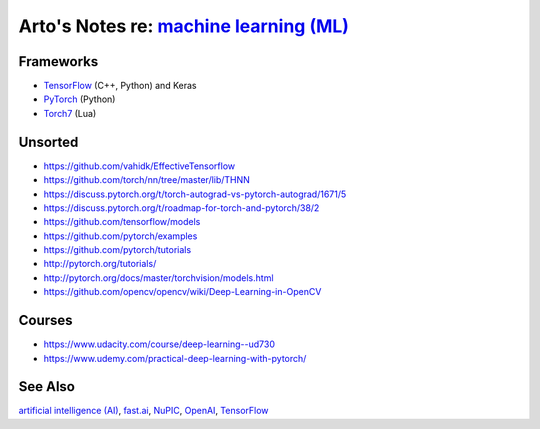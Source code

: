 *******************************************************************************************
Arto's Notes re: `machine learning (ML) <https://en.wikipedia.org/wiki/Machine_learning>`__
*******************************************************************************************

Frameworks
==========

* `TensorFlow <tensorflow>`__ (C++, Python) and Keras
* `PyTorch <https://github.com/pytorch/pytorch>`__ (Python)
* `Torch7 <https://en.wikipedia.org/wiki/Torch_(machine_learning)>`__ (Lua)

Unsorted
========

* https://github.com/vahidk/EffectiveTensorflow
* https://github.com/torch/nn/tree/master/lib/THNN
* https://discuss.pytorch.org/t/torch-autograd-vs-pytorch-autograd/1671/5
* https://discuss.pytorch.org/t/roadmap-for-torch-and-pytorch/38/2
* https://github.com/tensorflow/models
* https://github.com/pytorch/examples
* https://github.com/pytorch/tutorials
* http://pytorch.org/tutorials/
* http://pytorch.org/docs/master/torchvision/models.html
* https://github.com/opencv/opencv/wiki/Deep-Learning-in-OpenCV

Courses
=======

* https://www.udacity.com/course/deep-learning--ud730
* https://www.udemy.com/practical-deep-learning-with-pytorch/

See Also
========

`artificial intelligence (AI) <ai>`__,
`fast.ai <fastai>`__,
`NuPIC <nupic>`__,
`OpenAI <openai>`__,
`TensorFlow <tensorflow>`__
